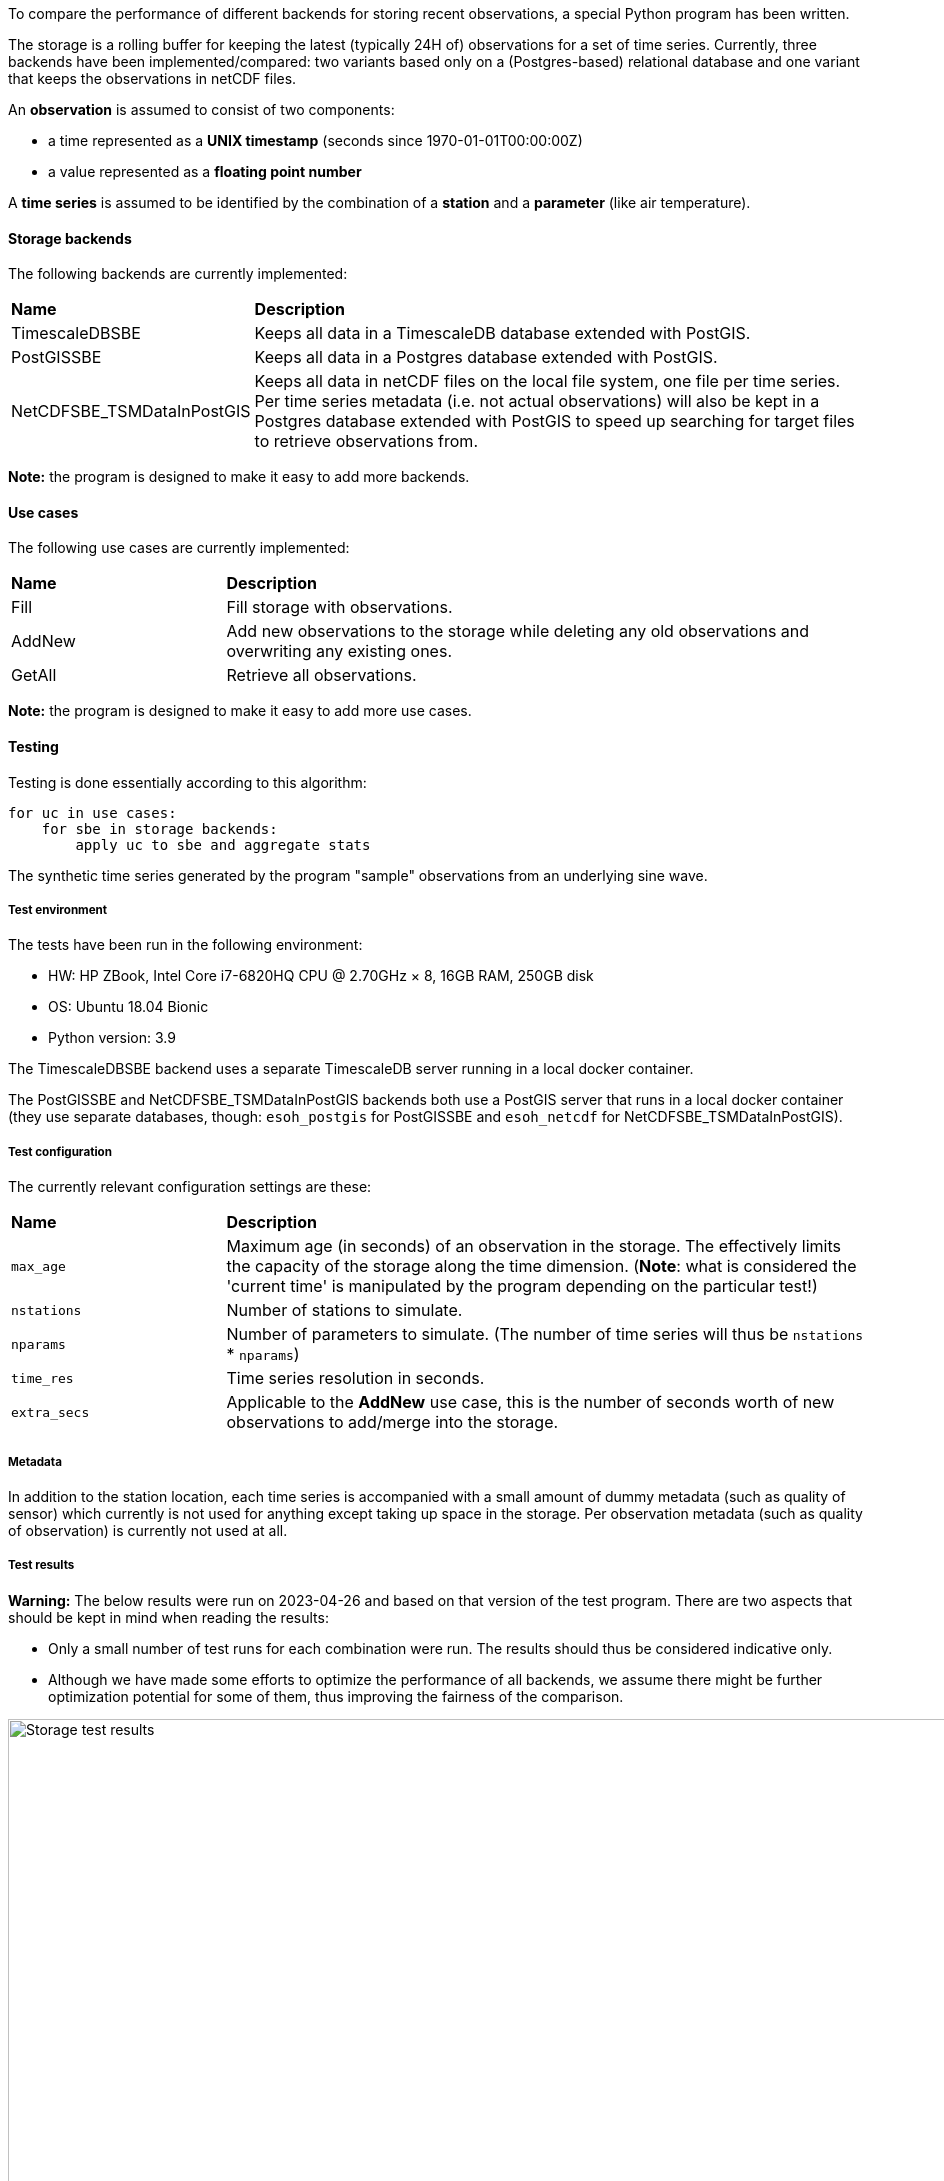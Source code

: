 To compare the performance of different backends for storing recent observations, a special Python
program has been written.

The storage is a rolling buffer for keeping the latest (typically 24H of) observations for a set of
time series. Currently, three backends have been implemented/compared: two variants based only
on a (Postgres-based) relational database and one variant that keeps the observations in netCDF
files.

An *observation* is assumed to consist of two components:

* a time represented as a *UNIX timestamp* (seconds since 1970-01-01T00:00:00Z)
* a value represented as a *floating point number*

A *time series* is assumed to be identified by the combination of a *station* and a *parameter*
(like air temperature).

==== Storage backends

The following backends are currently implemented:

[cols="1,3"]
|=========================
|*Name*  |*Description*
| TimescaleDBSBE | Keeps all data in a TimescaleDB database extended with PostGIS.
| PostGISSBE | Keeps all data in a Postgres database extended with PostGIS.
| NetCDFSBE_TSMDataInPostGIS | Keeps all data in netCDF files on the local file system, one file per time series. Per time series metadata (i.e. not actual observations) will also be kept in a Postgres database extended with PostGIS to speed up searching for target files to retrieve observations from.
|=========================

*Note:* the program is designed to make it easy to add more backends.

==== Use cases

The following use cases are currently implemented:

[cols="1,3"]
|=========================
|*Name*  |*Description*
|Fill  |Fill storage with observations.
|AddNew |Add new observations to the storage while deleting any old observations and overwriting any existing ones.
|GetAll |Retrieve all observations.
|=========================

*Note:* the program is designed to make it easy to add more use cases.

==== Testing

Testing is done essentially according to this algorithm:

[source]
----
for uc in use cases:
    for sbe in storage backends:
        apply uc to sbe and aggregate stats
----

The synthetic time series generated by the program "sample" observations from an underlying sine wave.

===== Test environment

The tests have been run in the following environment:

* HW: HP ZBook, Intel Core i7-6820HQ CPU @ 2.70GHz × 8, 16GB RAM, 250GB disk
* OS: Ubuntu 18.04 Bionic
* Python version: 3.9

The TimescaleDBSBE backend uses a separate TimescaleDB server running in a local docker container.

The PostGISSBE and NetCDFSBE_TSMDataInPostGIS backends both use a PostGIS server that runs
in a local docker container (they use separate databases, though: `esoh_postgis` for PostGISSBE
and `esoh_netcdf` for NetCDFSBE_TSMDataInPostGIS).

===== Test configuration

The currently relevant configuration settings are these:

[cols="1,3"]
|=========================
|*Name* |*Description*
|`max_age` |Maximum age (in seconds) of an observation in the storage. The effectively limits the capacity of the storage along the time dimension. (**Note**: what is considered the 'current time' is manipulated by the program depending on the particular test!)
|`nstations` |Number of stations to simulate.
|`nparams` |Number of parameters to simulate. (The number of time series will thus be `nstations` * `nparams`)
|`time_res`  |Time series resolution in seconds.
|`extra_secs` |Applicable to the *AddNew* use case, this is the number of seconds worth of new observations to add/merge into the storage.
|=========================

===== Metadata

In addition to the station location, each time series is accompanied with a small amount of dummy
metadata (such as quality of sensor) which currently is not used for anything except taking up space
in the storage. Per observation metadata (such as quality of observation) is currently not used at
all.

===== Test results

*Warning:* The below results were run on 2023-04-26 and based on that version of the test
program. There are two aspects that should be kept in mind when reading the results:

* Only a small number of test runs for each combination were run. The results should thus be considered indicative only.
* Although we have made some efforts to optimize the performance of all backends, we assume there might be further optimization potential for some of them, thus improving the fairness of the comparison.

[#img-storage-test-results]
.Storage test results.
image::poc-experiments/datastore-sqlvsfiles/test_results.png[Storage test results, 1000]

To conclude the testing conducted in this PoC so far, write performance seems to be better when using files directly, while databases seem to outperform direct file access in data query operations. Comparison will give even more interesting results once Elastic is taken into comparison, too. A time search demo is also considered to be added. Geosearches can also be benchmarked, but it's not relevant before Elastic is added into this testbench.
